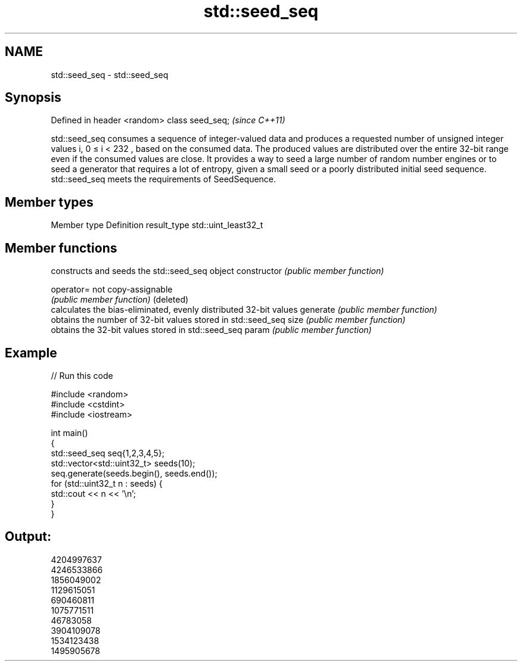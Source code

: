 .TH std::seed_seq 3 "2020.03.24" "http://cppreference.com" "C++ Standard Libary"
.SH NAME
std::seed_seq \- std::seed_seq

.SH Synopsis

Defined in header <random>
class seed_seq;             \fI(since C++11)\fP

std::seed_seq consumes a sequence of integer-valued data and produces a requested number of unsigned integer values i, 0 ≤ i < 232
, based on the consumed data. The produced values are distributed over the entire 32-bit range even if the consumed values are close.
It provides a way to seed a large number of random number engines or to seed a generator that requires a lot of entropy, given a small seed or a poorly distributed initial seed sequence.
std::seed_seq meets the requirements of SeedSequence.

.SH Member types


Member type Definition
result_type std::uint_least32_t


.SH Member functions


              constructs and seeds the std::seed_seq object
constructor   \fI(public member function)\fP

operator=     not copy-assignable
              \fI(public member function)\fP
(deleted)
              calculates the bias-eliminated, evenly distributed 32-bit values
generate      \fI(public member function)\fP
              obtains the number of 32-bit values stored in std::seed_seq
size          \fI(public member function)\fP
              obtains the 32-bit values stored in std::seed_seq
param         \fI(public member function)\fP


.SH Example


// Run this code

  #include <random>
  #include <cstdint>
  #include <iostream>

  int main()
  {
      std::seed_seq seq{1,2,3,4,5};
      std::vector<std::uint32_t> seeds(10);
      seq.generate(seeds.begin(), seeds.end());
      for (std::uint32_t n : seeds) {
          std::cout << n << '\\n';
      }
  }

.SH Output:

  4204997637
  4246533866
  1856049002
  1129615051
  690460811
  1075771511
  46783058
  3904109078
  1534123438
  1495905678




